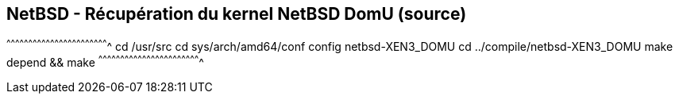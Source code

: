 == NetBSD - Récupération du kernel NetBSD DomU (source)

[sh]
^^^^^^^^^^^^^^^^^^^^^^^^^^^^^^^^^^^^^^^^^^^^^^^^^^^^^^^^^^^^^^^^^^^^^^
cd /usr/src
cd sys/arch/amd64/conf
config netbsd-XEN3_DOMU
cd ../compile/netbsd-XEN3_DOMU
make depend && make
^^^^^^^^^^^^^^^^^^^^^^^^^^^^^^^^^^^^^^^^^^^^^^^^^^^^^^^^^^^^^^^^^^^^^^

